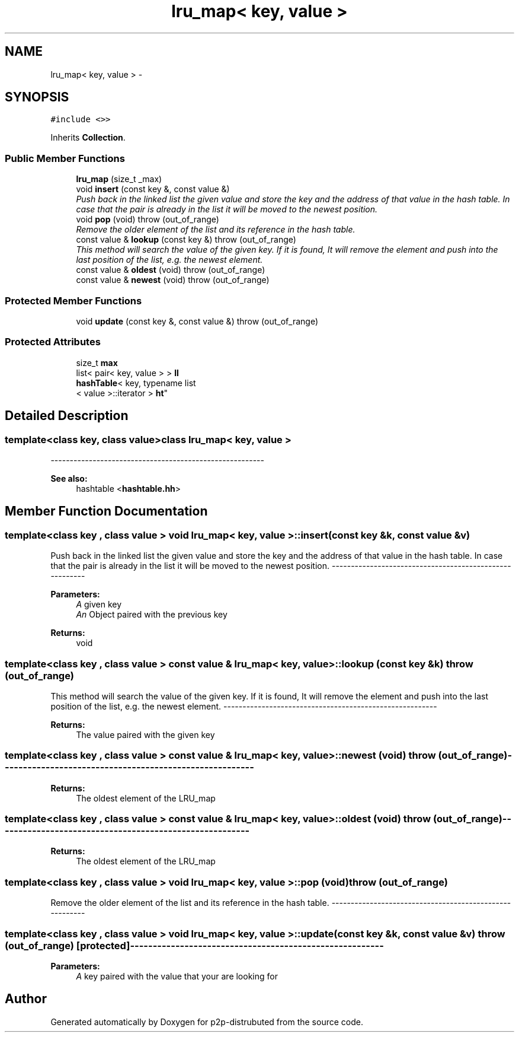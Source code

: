.TH "lru_map< key, value >" 3 "Sat Jan 12 2013" "p2p-distrubuted" \" -*- nroff -*-
.ad l
.nh
.SH NAME
lru_map< key, value > \- 
.SH SYNOPSIS
.br
.PP
.PP
\fC#include <>>\fP
.PP
Inherits \fBCollection\fP\&.
.SS "Public Member Functions"

.in +1c
.ti -1c
.RI "\fBlru_map\fP (size_t _max)"
.br
.ti -1c
.RI "void \fBinsert\fP (const key &, const value &)"
.br
.RI "\fIPush back in the linked list the given value and store the key and the address of that value in the hash table\&. In case that the pair is already in the list it will be moved to the newest position\&. \fP"
.ti -1c
.RI "void \fBpop\fP (void)  throw (out_of_range)"
.br
.RI "\fIRemove the older element of the list and its reference in the hash table\&. \fP"
.ti -1c
.RI "const value & \fBlookup\fP (const key &)  throw (out_of_range)"
.br
.RI "\fIThis method will search the value of the given key\&. If it is found, It will remove the element and push into the last position of the list, e\&.g\&. the newest element\&. \fP"
.ti -1c
.RI "const value & \fBoldest\fP (void)  throw (out_of_range)"
.br
.ti -1c
.RI "const value & \fBnewest\fP (void)  throw (out_of_range)"
.br
.in -1c
.SS "Protected Member Functions"

.in +1c
.ti -1c
.RI "void \fBupdate\fP (const key &, const value &)  throw (out_of_range)"
.br
.in -1c
.SS "Protected Attributes"

.in +1c
.ti -1c
.RI "size_t \fBmax\fP"
.br
.ti -1c
.RI "list< pair< key, value > > \fBll\fP"
.br
.ti -1c
.RI "\fBhashTable\fP< key, typename list
.br
< value >::iterator > \fBht\fP"
.br
.in -1c
.SH "Detailed Description"
.PP 

.SS "template<class key, class value>class lru_map< key, value >"
--------------------------------------------------------
.PP
\fBSee also:\fP
.RS 4
hashtable <\fBhashtable\&.hh\fP> 
.RE
.PP

.SH "Member Function Documentation"
.PP 
.SS "template<class key , class value > void \fBlru_map\fP< key, value >::\fBinsert\fP (const key &k, const value &v)"
.PP
Push back in the linked list the given value and store the key and the address of that value in the hash table\&. In case that the pair is already in the list it will be moved to the newest position\&. -------------------------------------------------------- 
.PP
\fBParameters:\fP
.RS 4
\fIA\fP given key 
.br
\fIAn\fP Object paired with the previous key 
.RE
.PP
\fBReturns:\fP
.RS 4
void 
.RE
.PP

.SS "template<class key , class value > const value & \fBlru_map\fP< key, value >::\fBlookup\fP (const key &k)  throw (out_of_range)"
.PP
This method will search the value of the given key\&. If it is found, It will remove the element and push into the last position of the list, e\&.g\&. the newest element\&. -------------------------------------------------------- 
.PP
\fBReturns:\fP
.RS 4
The value paired with the given key 
.RE
.PP

.SS "template<class key , class value > const value & \fBlru_map\fP< key, value >::\fBnewest\fP (void)  throw (out_of_range)"-------------------------------------------------------- 
.PP
\fBReturns:\fP
.RS 4
The oldest element of the LRU_map 
.RE
.PP

.SS "template<class key , class value > const value & \fBlru_map\fP< key, value >::\fBoldest\fP (void)  throw (out_of_range)"-------------------------------------------------------- 
.PP
\fBReturns:\fP
.RS 4
The oldest element of the LRU_map 
.RE
.PP

.SS "template<class key , class value > void \fBlru_map\fP< key, value >::\fBpop\fP (void)  throw (out_of_range)"
.PP
Remove the older element of the list and its reference in the hash table\&. -------------------------------------------------------- 
.SS "template<class key , class value > void \fBlru_map\fP< key, value >::\fBupdate\fP (const key &k, const value &v)  throw (out_of_range)\fC [protected]\fP"-------------------------------------------------------- 
.PP
\fBParameters:\fP
.RS 4
\fIA\fP key paired with the value that your are looking for 
.RE
.PP


.SH "Author"
.PP 
Generated automatically by Doxygen for p2p-distrubuted from the source code\&.
